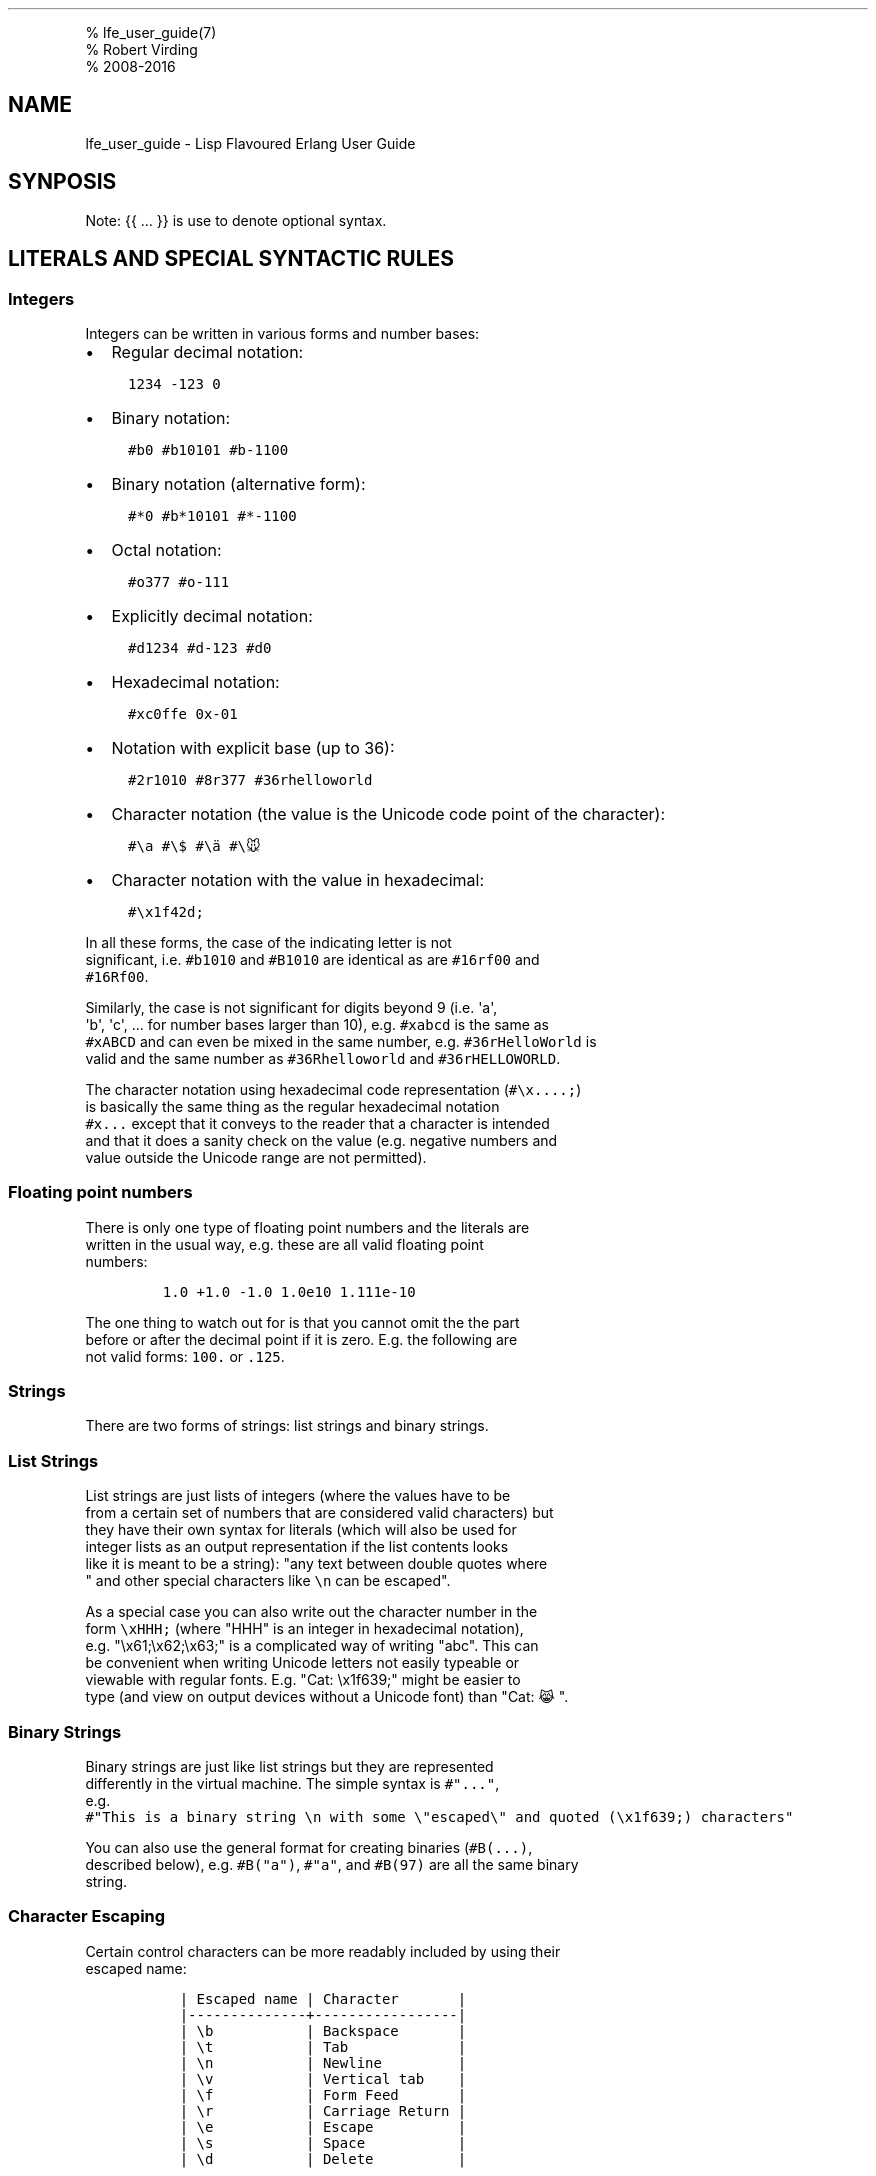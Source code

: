 .TH "" "" "" "" ""
.PP
% lfe_user_guide(7)
.PD 0
.P
.PD
% Robert Virding
.PD 0
.P
.PD
% 2008\-2016
.SH NAME
.PP
lfe_user_guide \- Lisp Flavoured Erlang User Guide
.SH SYNPOSIS
.PP
Note: {{ ...
}} is use to denote optional syntax.
.SH LITERALS AND SPECIAL SYNTACTIC RULES
.SS Integers
.PP
Integers can be written in various forms and number bases:
.IP \[bu] 2
Regular decimal notation:
.IP
.nf
\f[C]
\ \ 1234\ \-123\ 0
\f[]
.fi
.IP \[bu] 2
Binary notation:
.IP
.nf
\f[C]
\ \ #b0\ #b10101\ #b\-1100
\f[]
.fi
.IP \[bu] 2
Binary notation (alternative form):
.IP
.nf
\f[C]
\ \ #*0\ #b*10101\ #*\-1100
\f[]
.fi
.IP \[bu] 2
Octal notation:
.IP
.nf
\f[C]
\ \ #o377\ #o\-111
\f[]
.fi
.IP \[bu] 2
Explicitly decimal notation:
.IP
.nf
\f[C]
\ \ #d1234\ #d\-123\ #d0
\f[]
.fi
.IP \[bu] 2
Hexadecimal notation:
.IP
.nf
\f[C]
\ \ #xc0ffe\ 0x\-01
\f[]
.fi
.IP \[bu] 2
Notation with explicit base (up to 36):
.IP
.nf
\f[C]
\ \ #2r1010\ #8r377\ #36rhelloworld
\f[]
.fi
.IP \[bu] 2
Character notation (the value is the Unicode code point of the
character):
.IP
.nf
\f[C]
\ \ #\\a\ #\\$\ #\\ä\ #\\🐭
\f[]
.fi
.IP \[bu] 2
Character notation with the value in hexadecimal:
.IP
.nf
\f[C]
\ \ #\\x1f42d;
\f[]
.fi
.PP
In all these forms, the case of the indicating letter is not
.PD 0
.P
.PD
significant, i.e.
\f[C]#b1010\f[] and \f[C]#B1010\f[] are identical as are
\f[C]#16rf00\f[] and
.PD 0
.P
.PD
\f[C]#16Rf00\f[].
.PP
Similarly, the case is not significant for digits beyond 9 (i.e.
\[aq]a\[aq],
.PD 0
.P
.PD
\[aq]b\[aq], \[aq]c\[aq], \&... for number bases larger than 10), e.g.
\f[C]#xabcd\f[] is the same as
.PD 0
.P
.PD
\f[C]#xABCD\f[] and can even be mixed in the same number, e.g.
\f[C]#36rHelloWorld\f[] is
.PD 0
.P
.PD
valid and the same number as \f[C]#36Rhelloworld\f[] and
\f[C]#36rHELLOWORLD\f[].
.PP
The character notation using hexadecimal code representation
(\f[C]#\\x....;\f[])
.PD 0
.P
.PD
is basically the same thing as the regular hexadecimal notation
.PD 0
.P
.PD
\f[C]#x...\f[] except that it conveys to the reader that a character is
intended
.PD 0
.P
.PD
and that it does a sanity check on the value (e.g.
negative numbers and
.PD 0
.P
.PD
value outside the Unicode range are not permitted).
.SS Floating point numbers
.PP
There is only one type of floating point numbers and the literals are
.PD 0
.P
.PD
written in the usual way, e.g.
these are all valid floating point
.PD 0
.P
.PD
numbers:
.IP
.nf
\f[C]
1.0\ +1.0\ \-1.0\ 1.0e10\ 1.111e\-10
\f[]
.fi
.PP
The one thing to watch out for is that you cannot omit the the part
.PD 0
.P
.PD
before or after the decimal point if it is zero.
E.g.
the following are
.PD 0
.P
.PD
not valid forms: \f[C]100.\f[] or \f[C]\&.125\f[].
.SS Strings
.PP
There are two forms of strings: list strings and binary strings.
.SS List Strings
.PP
List strings are just lists of integers (where the values have to be
.PD 0
.P
.PD
from a certain set of numbers that are considered valid characters) but
.PD 0
.P
.PD
they have their own syntax for literals (which will also be used for
.PD 0
.P
.PD
integer lists as an output representation if the list contents looks
.PD 0
.P
.PD
like it is meant to be a string): "any text between double quotes where
.PD 0
.P
.PD
" and other special characters like \f[C]\\n\f[] can be escaped".
.PP
As a special case you can also write out the character number in the
.PD 0
.P
.PD
form \f[C]\\xHHH;\f[] (where "HHH" is an integer in hexadecimal
notation),
.PD 0
.P
.PD
e.g.
"\\x61;\\x62;\\x63;" is a complicated way of writing "abc".
This can
.PD 0
.P
.PD
be convenient when writing Unicode letters not easily typeable or
.PD 0
.P
.PD
viewable with regular fonts.
E.g.
"Cat: \\x1f639;" might be easier to
.PD 0
.P
.PD
type (and view on output devices without a Unicode font) than "Cat: 😹".
.SS Binary Strings
.PP
Binary strings are just like list strings but they are represented
.PD 0
.P
.PD
differently in the virtual machine.
The simple syntax is \f[C]#"..."\f[],
.PD 0
.P
.PD
e.g.
.PD 0
.P
.PD
\f[C]#"This\ is\ a\ binary\ string\ \\n\ with\ some\ \\"escaped\\"\ and\ quoted\ (\\x1f639;)\ characters"\f[]
.PP
You can also use the general format for creating binaries
(\f[C]#B(...)\f[],
.PD 0
.P
.PD
described below), e.g.
\f[C]#B("a")\f[], \f[C]#"a"\f[], and \f[C]#B(97)\f[] are all the same
binary
.PD 0
.P
.PD
string.
.SS Character Escaping
.PP
Certain control characters can be more readably included by using their
.PD 0
.P
.PD
escaped name:
.IP
.nf
\f[C]
\ \ |\ Escaped\ name\ |\ Character\ \ \ \ \ \ \ |
\ \ |\-\-\-\-\-\-\-\-\-\-\-\-\-\-+\-\-\-\-\-\-\-\-\-\-\-\-\-\-\-\-\-|
\ \ |\ \\b\ \ \ \ \ \ \ \ \ \ \ |\ Backspace\ \ \ \ \ \ \ |
\ \ |\ \\t\ \ \ \ \ \ \ \ \ \ \ |\ Tab\ \ \ \ \ \ \ \ \ \ \ \ \ |
\ \ |\ \\n\ \ \ \ \ \ \ \ \ \ \ |\ Newline\ \ \ \ \ \ \ \ \ |
\ \ |\ \\v\ \ \ \ \ \ \ \ \ \ \ |\ Vertical\ tab\ \ \ \ |
\ \ |\ \\f\ \ \ \ \ \ \ \ \ \ \ |\ Form\ Feed\ \ \ \ \ \ \ |
\ \ |\ \\r\ \ \ \ \ \ \ \ \ \ \ |\ Carriage\ Return\ |
\ \ |\ \\e\ \ \ \ \ \ \ \ \ \ \ |\ Escape\ \ \ \ \ \ \ \ \ \ |
\ \ |\ \\s\ \ \ \ \ \ \ \ \ \ \ |\ Space\ \ \ \ \ \ \ \ \ \ \ |
\ \ |\ \\d\ \ \ \ \ \ \ \ \ \ \ |\ Delete\ \ \ \ \ \ \ \ \ \ |
\f[]
.fi
.PP
Alternatively you can also use the hexadecimal character encoding,
.PD 0
.P
.PD
e.g.
"a\\nb" and "a\\x0a;b" are the same string.
.SS Binaries
.PP
We have already seen binary strings, but the \f[C]#B(...)\f[] syntax can
be used
.PD 0
.P
.PD
to create binaries with any contents.
Unless the contents is a simple
.PD 0
.P
.PD
integer you need to annotate it with a type and/or size.
.PP
Example invocations are that show the various annotations:
.IP
.nf
\f[C]
>\ #B(42\ (42\ (size\ 16))\ (42\ (size\ 32)))
#B(42\ 0\ 42\ 0\ 0\ 0\ 42)
>\ #B(\-42\ 111\ (\-42\ (size\ 16))\ 111\ (\-42\ (size\ 32)))
#B(\-42\ 111\ (\-42\ (size\ 16))\ 111\ (\-42\ (size\ 32)))
>\ #B((42\ (size\ 32)\ big\-endian)\ (42\ (size\ 32)\ little\-endian))
#B(0\ 0\ 0\ 42\ 42\ 0\ 0\ 0)
>\ #B((1.23\ float)\ (1.23\ (size\ 32)\ float)\ (1.23\ (size\ 64)\ float))
#B(63\ 243\ 174\ 20\ 122\ 225\ 71\ 174\ 63\ 157\ 112\ 164\ 63\ 243\ 174\ 20\ 122\ 225\ 71\ 174)
>\ #B((#"a"\ binary)\ (#"b"\ binary))\ ⇨\ #"ab"
#B("Cat:"\ #\\\ (128569\ utf\-8))\ ⇨\ #"Cat:\ 😹"
\f[]
.fi
.PP
Learn more about "segments" of binary data e.g.
in
.PD 0
.P
.PD
"Learn You Some
Erlang (http://learnyousomeerlang.com/starting-out-for-real#bit-syntax)"
.PD 0
.P
.PD
<http://learnyousomeerlang.com/starting-out-for-real#bit-syntax> (http://learnyousomeerlang.com/starting-out-for-real#bit-syntax).
.SS Lists
.PP
Lists are formed either as \f[C](\ ...\ )\f[] or \f[C][\ ...\ ]\f[]
where the optional
.PD 0
.P
.PD
elements of the list are separated by some form or whitespace.
For example:
.IP
.nf
\f[C]
()
(the\ empty\ list)
(foo\ bar\ baz)
(foo
\ bar
\ baz)
\f[]
.fi
.SS Tuples
.PP
Tuples are written as \f[C]#(value1\ value2\ ...)\f[].
The empty tuple \f[C]#()\f[] is also
.PD 0
.P
.PD
valid.
.SS Maps
.PP
Maps are written as \f[C]#M(key1\ value1\ key2\ value2\ ...)\f[] The
empty
.PD 0
.P
.PD
map is also valid and written as \f[C]#M()\f[].
.SS Symbols
.PP
Things that cannot be parsed as any of the above are usually considered
.PD 0
.P
.PD
as a symbol.
.PP
Simple examples are \f[C]foo\f[], \f[C]Foo\f[], \f[C]foo\-bar\f[],
\f[C]:foo\f[].
But also
.PD 0
.P
.PD
somewhat surprisingly \f[C]123foo\f[] and \f[C]1.23e4extra\f[] (but note
that illegal
.PD 0
.P
.PD
digits don\[aq]t make a number a symbol when using the explicit number
base
.PD 0
.P
.PD
notation, e.g.
\f[C]#b10foo\f[] gives an error).
.PP
Symbol names can contain a surprising breadth or characters:
.IP
.nf
\f[C]
!,\ #,\ $,\ %,\ &,\ \[aq],\ *,\ +,\ ,,\ \-,\ .,\ /,\ 0,\ 1,\ 2,\ 3,\ 4,\ 5,\ 6,\ 7,\ 8,\ 9,\ :,\ <,
=,\ >,\ ?,\ \@,\ A,\ B,\ C,\ D,\ E,\ F,\ G,\ H,\ I,\ J,\ K,\ L,\ M,\ N,\ O,\ P,\ Q,\ R,\ S,\ T,
U,\ V,\ W,\ X,\ Y,\ Z,\ \\,\ ^,\ _,\ ,\ a,\ b,\ c,\ d,\ e,\ f,\ g,\ h,\ i,\ j,\ k,\ l,\ m,\ n,
o,\ p,\ q,\ r,\ s,\ t,\ u,\ v,\ w,\ x,\ y,\ z,\ |,\ ~,\ \\\ \ ,\ ¡,\ ¢,\ £,\ ¤,\ ¥,\ ¦,\ §,\ ¨,
©,\ ª,\ «,\ ¬,\ \\­,\ ®,\ ¯,\ °,\ ±,\ ²,\ ³,\ ´,\ µ,\ ¶,\ ·,\ ¸,\ ¹,\ º,\ »,\ ¼,\ ½,\ ¾,\ ¿,\ À,
Á,\ Â,\ Ã,\ Ä,\ Å,\ Æ,\ Ç,\ È,\ É,\ Ê,\ Ë,\ Ì,\ Í,\ Î,\ Ï,\ Ð,\ Ñ,\ Ò,\ Ó,\ Ô,\ Õ,\ Ö,\ ×,\ Ø,
Ù,\ Ú,\ Û,\ Ü,\ Ý,\ Þ,\ ß,\ à,\ á,\ â,\ ã,\ ä,\ å,\ æ,\ ç,\ è,\ é,\ ê,\ ë,\ ì,\ í,\ î,\ ï,\ ð,
ñ,\ ò,\ ó,\ ô,\ õ,\ ö,\ ÷,\ ø,\ ù,\ ú,\ û,\ ü,\ ý,\ þ,\ ÿ
\f[]
.fi
.PP
(This is basically all of the latin\-1 character set without control
.PD 0
.P
.PD
character, whitespace, the various brackets, double quotes and
.PD 0
.P
.PD
semicolon).
.PP
Of these, only \f[C]|\f[], \f[C]\\\[aq]\f[], \f[C]\[aq]\f[], \f[C],\f[],
and \f[C]#\f[] may not be the
.PD 0
.P
.PD
first character of the symbol\[aq]s name (but they \f[I]are\f[] allowed
as
.PD 0
.P
.PD
subsequent letters).
.PP
I.e.
these are all legal symbols: \f[C]foo\f[], \f[C]foo\f[], \f[C]µ#\f[],
\f[C]±1\f[],
.PD 0
.P
.PD
\f[C]451°F\f[].
.PP
Symbols can be explicitly constructed by wrapping their name in vertical
.PD 0
.P
.PD
bars, e.g.
\f[C]|foo|\f[], \f[C]|symbol\ name\ with\ spaces|\f[].
In this case the name can
.PD 0
.P
.PD
contain any character of in the range from 0 to 255 (or even none,
.PD 0
.P
.PD
i.e.
\f[C]||\f[] is a valid symbol).
The vertical bar in the symbol name needs
.PD 0
.P
.PD
to be escaped:
\f[C]|symbol\ with\ a\ vertical\ bar\ \\|\ in\ its\ name|\f[] (similarly
.PD 0
.P
.PD
you will obviously have to escape the escape character as well).
.SS Comments
.PP
Comments come in two forms: line comments and block comments.
.PP
Line comments start with a semicolon (\f[C];\f[]) and finish with the
end of the
.PD 0
.P
.PD
line.
.PP
Block comments are written as \f[C]#|\ comment\ text\ |#\f[] where the
comment text
.PD 0
.P
.PD
may span multiple lines but my not contain another block comment,
.PD 0
.P
.PD
i.e.
it may not contain the character sequence \f[C]#|\f[].
.SS Evaluation While Reading
.PP
\f[C]#.(...\ some\ expression\ ...)\f[].
E.g.
\f[C]#.(+\ 1\ 1)\f[] will evaluate the \f[C](+\ 1\ 1)\f[]
.PD 0
.P
.PD
while it reads the expression and then be effectively \f[C]2\f[].
.SH Supported Core forms
.IP
.nf
\f[C]
(quote\ e)
(cons\ head\ tail)
(car\ e)
(cdr\ e)
(list\ e\ ...\ )
(tuple\ e\ ...\ )
(binary\ seg\ ...\ )
(map\ key\ val\ ...)\ (map\-get\ m\ k)\ (map\-set\ m\ k\ v\ ...)\ (map\-update\ m\ k\ v\ ...)
(lambda\ (arg\ ...)\ ...)
(match\-lambda
\ \ ((arg\ ...\ )\ {{(when\ e\ ...)}}\ ...)\ \ \ \ \ \ \ \ \ \ \ \ \ \-\ Matches\ clauses
\ \ ...\ )
(let\ ((pat\ {{(when\ e\ ...)}}\ e)
\ \ \ \ \ \ ...)
\ \ ...\ )
(let\-function\ ((name\ lambda|match\-lambda)\ \ \ \ \ \ \ \-\ Only\ define\ local\ functions
\ \ \ \ \ \ \ \ \ \ \ \ \ \ \ ...\ )
\ \ ...\ )
(letrec\-function\ ((name\ lambda|match\-lambda)\ \ \ \ \-\ Only\ define\ local\ functions
\ \ \ \ \ \ \ \ \ \ \ \ \ \ \ \ \ \ ...\ )
\ \ ...\ )
(let\-macro\ ((name\ lambda\-match\-lambda)\ \ \ \ \ \ \ \ \ \ \-\ Only\ define\ local\ macros
\ \ \ \ \ \ \ \ \ \ \ \ ...)
\ \ ...)
(progn\ ...\ )
(if\ test\ true\-expr\ {{false\-expr}})
(case\ e
\ \ (pat\ {{(when\ e\ ...)}}\ ...)
\ \ \ ...\ ))
(receive
\ \ (pat\ {{(when\ e\ ...)}}\ ...\ )
\ \ ...
\ \ (after\ timeout\ ...\ ))
(catch\ ...\ )
(try
\ \ e
\ \ {{(case\ ((pat\ {{(when\ e\ ...)}}\ ...\ )
\ \ \ \ \ \ \ \ \ \ ...\ ))}}
\ \ {{(catch
\ \ \ \ \ (((tuple\ type\ value\ ignore)\ {{(when\ e\ ...)}}
\ \ \ \ \ \ \ \ \ \ \ \ \ \ \ \ \ \ \ \ \ \ \ \ \ \ \ \ \ \ \ \ \ \ \ \ \ \ \ \ \-\ Must\ be\ tuple\ of\ length\ 3\ here!
\ \ \ \ \ \ ...\ )
\ \ \ \ \ ...\ )}}
\ \ {{(after\ ...\ )}})
(funcall\ func\ arg\ ...\ )
(call\ mod\ func\ arg\ ...\ )\ \ \ \ \ \ \ \ \ \ \ \ \ \ \ \ \-\ Call\ to\ Mod:Func(Arg,\ ...\ )

(define\-module\ name\ declaration\ ...\ )
(extend\-module\ declaration\ ...\ )
\ \ \ \ \ \ \ \ Define/extend\ module\ and\ declarations.

(define\-function\ name\ lambda|match\-lambda)
(define\-macro\ name\ lambda|match\-lambda)
\ \ \ \ \ \ \ \ Define\ functions/macros\ at\ top\-level.
\f[]
.fi
.SH Supported macro forms
.IP
.nf
\f[C]
(:\ mod\ func\ arg\ ...\ )\ =>
\ \ \ \ \ \ \ \ (call\ \[aq]mod\ \[aq]func\ arg\ ...\ )
(mod:func\ arg\ ...\ )\ =>
\ \ \ \ \ \ \ \ (call\ \[aq]mod\ \[aq]func\ arg\ ...\ )
(?\ {{timeout\ {{default}}\ }})\ \ \ \ \ \ \ \ \ \ \ \ \-\ Receive\ next\ message,
\ \ \ \ \ \ \ \ \ \ \ \ \ \ \ \ \ \ \ \ \ \ \ \ \ \ \ \ \ \ \ \ \ \ \ \ \ \ \ \ \ \ optional\ timeout\ and\ default\ value
(++\ ...\ )
(list*\ ...)
(let*\ (...)\ ...\ )\ \ \ \ \ \ \ \ \ \ \ \ \ \ \ \ \ \ \ \ \ \ \ \-\ Sequential\ let\[aq]s
(flet\ ((name\ (arg\ ...)\ ...)
\ \ \ \ \ \ \ ...)
\ \ ...)
(flet*\ (...)\ ...\ )\ \ \ \ \ \ \ \ \ \ \ \ \ \ \ \ \ \ \ \ \ \ \-\ Sequential\ flet\[aq]s
(fletrec\ ((name\ (arg\ ...)\ ...)
\ \ \ \ \ \ \ \ \ \ ...)
\ \ ...)
\ \ \ \ \ \ \ \ Define\ local\ functions,\ this\ will\ expand\ to\ lambda\ or
\ \ \ \ \ \ \ \ match\-lambda\ depending\ on\ structure\ as\ with\ defun.
(cond\ ...\ )\ \ \ \ \ \ \ \ \ \ \ \ \ \ \ \ \ \ \ \ \ \ \ \ \ \ \ \ \ \-\ The\ normal\ cond,\ with\ (?=\ pat\ expr)
(andalso\ ...\ )
(orelse\ ...\ )
(fun\ func\ arity)\ \ \ \ \ \ \ \ \ \ \ \ \ \ \ \ \ \ \ \ \ \ \ \ \-\ fun\ func/arity
(fun\ mod\ func\ arity)\ \ \ \ \ \ \ \ \ \ \ \ \ \ \ \ \ \ \ \ \-\ fun\ mod:func/arity
(lc\ (qual\ ...)\ ...)\ \ \ \ \ \ \ \ \ \ \ \ \ \ \ \ \ \ \ \ \ \-\ [\ expr\ ||\ qual\ ...\ ]
(list\-comp\ (qual\ ...)\ ...)
(bc\ (qual\ ...)\ ...)\ \ \ \ \ \ \ \ \ \ \ \ \ \ \ \ \ \ \ \ \ \-\ <<\ expr\ ||\ qual\ ...\ >>
(binary\-comp\ (qual\ ...)\ ...)
(match\-spec\ ...)\ \ \ \ \ \ \ \ \ \ \ \ \ \ \ \ \ \ \ \ \ \ \ \ \-\ ets:fun2ms(fun\ (\ )\ \->\ end)
\f[]
.fi
.SH Common Lisp inspired macros
.IP
.nf
\f[C]
(defun\ name\ (arg\ ...)\ ...)
(defun\ name
\ \ ((argpat\ ...)\ ...)
\ \ ...)
\ \ \ \ \ \ \ \ Define\ a\ toplevel\ function,\ this\ will\ expand\ to\ lambda\ or
\ \ \ \ \ \ \ \ match\-lambda\ depending\ on\ structure.
(defmacro\ name\ (arg\ ...)\ ...)
(defmacro\ name\ arg\ ...)
(defmacro\ name
\ \ ((argpat\ ...)\ ...)
\ \ ...)
\ \ \ \ \ \ \ \ Define\ a\ top\-level\ macro,\ this\ will\ expand\ to\ lambda\ or
\ \ \ \ \ \ \ \ match\-lambda\ depending\ on\ structure.
(defsyntax\ name
\ \ (pat\ exp)
\ \ ...)
\ \ \ \ \ \ \ \ Define\ a\ top\-level\ macro\ using\ Scheme\ inspired\ syntax\-rules
\ \ \ \ \ \ \ \ format.
(macrolet\ ((name\ (arg\ ...)\ ...)
\ \ \ \ \ \ \ \ \ \ \ ...)
\ \ ...)
(syntaxlet\ ((name\ (pat\ exp)\ ...)
\ \ \ \ \ \ \ \ \ \ \ \ ...)
\ \ ...)
\ \ \ \ \ \ \ \ Define\ local\ macros\ in\ macro\ or\ syntax\-rule\ format.
(prog1\ ...)
(prog2\ ...)
\ \ \ \ \ \ \ \ Like\ their\ CL\ counterparts.
(defmodule\ name\ ...)
(defrecord\ name\ ...)
\f[]
.fi
.SH Older Scheme inspired macros
.IP
.nf
\f[C]
(define\ (name\ arg\ ...)\ ...)
(define\ name\ lambda|match\-lambda)
(define\-syntax\ name
\ \ (syntax\-rules\ (pat\ exp)\ ...)|(macro\ (pat\ body)\ ...))
(let\-syntax\ ((name\ ...)
\ \ \ \ \ \ \ \ \ \ \ \ \ ...)
\ \ ...)
(begin\ ...)
(define\-record\ name\ ...)
\f[]
.fi
.SH Patterns
.PP
Written as normal data expressions where symbols are variables and use
.PD 0
.P
.PD
quote to match explicit values.
Binaries and tuples have special syntax.
.IP
.nf
\f[C]
{ok,X}\ \ \ \ \ \ \ \ \ \ \ \ \ \ \ \ \ \ \->\ (tuple\ \[aq]ok\ x)
error\ \ \ \ \ \ \ \ \ \ \ \ \ \ \ \ \ \ \ \->\ \[aq]error
{yes,[X|Xs]}\ \ \ \ \ \ \ \ \ \ \ \ \->\ (tuple\ \[aq]yes\ (cons\ x\ xs))
<<34,F/float>>\ \ \ \ \ \ \ \ \ \ \->\ (binary\ 34\ (f\ float))
[P|Ps]=All\ \ \ \ \ \ \ \ \ \ \ \ \ \ \->\ (=\ (cons\ p\ ps)\ all)
\f[]
.fi
.PP
Repeated variables are \f[I]NOT\f[] supported in patterns, there is no
.PD 0
.P
.PD
automatic comparison of values.
It must explicitly be done in a
.PD 0
.P
.PD
guard.
.PP
\f[C]_\f[] as the "don\[aq]t care" variable is supported.
This means that the
.PD 0
.P
.PD
symbol \f[C]_\f[], which is a perfectly valid symbol, can never be bound
.PD 0
.P
.PD
through pattern matching.
.PP
Aliases are defined with the \f[C](=\ pattern1\ pattern2)\f[] pattern.
As in
.PD 0
.P
.PD
Erlang patterns they can be used anywhere in a pattern.
.PP
\f[I]CAVEAT\f[] The lint pass of the compiler checks for aliases and if
they
.PD 0
.P
.PD
are possible to match.
If not an error is flagged.
This is not the
.PD 0
.P
.PD
best way.
Instead there should be a warning and the offending clause
.PD 0
.P
.PD
removed, but later passes of the compiler can\[aq]t handle this yet.
.SH Guards
.PP
Wherever a pattern occurs (in let, case, receive, lc, etc.) it can be
.PD 0
.P
.PD
followed by an optional guard which has the form (when test ...).
.PD 0
.P
.PD
Guard tests are the same as in vanilla Erlang and can contain the
.PD 0
.P
.PD
following guard expressions:
.IP
.nf
\f[C]
(quote\ e)
(cons\ gexpr\ gexpr)
(car\ gexpr)
(cdr\ gexpr)
(list\ gexpr\ ...)
(tuple\ gexpr\ ...)
(binary\ ...)
(progn\ gtest\ ...)\ \ \ \ \ \ \ \ \ \ \ \ \ \ \ \-\ Sequence\ of\ guard\ tests
(if\ gexpr\ gexpr\ gexpr)
(type\-test\ e)
(guard\-bif\ ...)\ \ \ \ \ \ \ \ \ \ \ \ \ \ \ \ \ \-\ Guard\ BIFs,\ arithmetic,
\ \ \ \ \ \ \ \ \ \ \ \ \ \ \ \ \ \ \ \ \ \ \ \ \ \ \ \ \ \ \ \ \ \ boolean\ and\ comparison\ operators
\f[]
.fi
.PP
An empty guard, \f[C](when)\f[], always succeeds as there is no test
which
.PD 0
.P
.PD
fails.
This simplifies writing macros which handle guards.
.SH Comments in Function Definitions
.PP
Inside functions defined with defun LFE permits optional comment
.PD 0
.P
.PD
strings in the Common Lisp style after the argument list.
So we can
.PD 0
.P
.PD
have:
.IP
.nf
\f[C]
(defun\ max\ (x\ y)
\ \ "The\ max\ function."
\ \ (if\ (>=\ x\ y)\ x\ y))
\f[]
.fi
.PP
Optional comments are also allowed in match style functions after the
.PD 0
.P
.PD
function name and before the clauses:
.IP
.nf
\f[C]
(defun\ max
\ \ "The\ max\ function."
\ \ ((x\ y)\ (when\ (>=\ x\ y))\ x)
\ \ ((x\ y)\ y))
\f[]
.fi
.PP
This is also possible in a similar style in local functions defined by
.PD 0
.P
.PD
flet and fletrec:
.IP
.nf
\f[C]
(defun\ foo\ (x\ y)
\ \ "The\ max\ function."
\ \ (flet\ ((m\ (a\ b)
\ \ \ \ \ \ \ \ \ \ \ "Local\ comment."
\ \ \ \ \ \ \ \ \ \ \ (if\ (>=\ a\ b)\ a\ b)))
\ \ \ \ (m\ x\ y)))
\f[]
.fi
.SH Bindings and Scoping
.PP
LFE is a Lisp\-2 and has separate namespaces for variables and
.PD 0
.P
.PD
functions/macros.
Both variables and functions/macros are lexically
.PD 0
.P
.PD
scoped.
Variables are bound by lambda, match\-lambda and let, functions
.PD 0
.P
.PD
are bound by top\-level defun, flet and fletrec, macros are bound by
.PD 0
.P
.PD
top\-level defmacro/defsyntax and by macrolet/syntaxlet.
.PP
When searching for function both name and arity are used, a macro is
.PD 0
.P
.PD
considered to have any arity and will match all functions with that
.PD 0
.P
.PD
name.
While this is not consistent with either Scheme (or CL) it is
.PD 0
.P
.PD
simple, usually easy to understand, and fits Erlang quite well.
It
.PD 0
.P
.PD
does, however, require using \f[C](funcall\ func\ arg\ ...\ )\f[] like
CL to call
.PD 0
.P
.PD
\f[C]lambdas\f[]/\f[C]match\-lambdas\f[] (funs) bound to variables.
.PP
Core solves this by having separate bindings and special to
.PD 0
.P
.PD
have only one apply:
.IP
.nf
\f[C]
\ \ \ \ apply\ _F\ (...)\ and\ apply\ _F/3\ (\ a1,\ a2,\ a3\ ).
\f[]
.fi
.SH Function shadowing
.PP
Unqualified functions shadow as stated above which results in the
.PD 0
.P
.PD
following order within a module, outermost to innermost:
.IP \[bu] 2
Predefined BIFs (same as in vanilla Erlang)
.PD 0
.P
.PD
.IP \[bu] 2
Predefined LFE BIFs
.PD 0
.P
.PD
.IP \[bu] 2
Imports
.PD 0
.P
.PD
.IP \[bu] 2
Top\-level defines
.PD 0
.P
.PD
.IP \[bu] 2
Flet/fletrec
.PP
This means that it is perfectly legal to shadow BIFs by imports,
.PD 0
.P
.PD
BIFs/imports by top\-level functions and BIFs/imports/top\-level by
.PD 0
.P
.PD
\f[C]fletrec\f[]s.
In this respect there is nothing special about BIfs, they
.PD 0
.P
.PD
just behave as prefined imported functions, a whopping big
\f[C](import\ (from\ erlang\ ...))\f[].
EXCEPT that we know about guard BIFs and
.PD 0
.P
.PD
expression BIFs.
If you want a private version of \f[C]spawn\f[] then define
.PD 0
.P
.PD
it, there will be no warnings.
.PP
\f[I]CAVEAT\f[] This does not hold for the supported core forms.
These can be
.PD 0
.P
.PD
shadowed by imports or redefined but the compiler will \f[I]always\f[]
use
.PD 0
.P
.PD
the core meaning and never an alternative.
Silently!
.SH Module definition
.IP
.nf
\f[C]
(defmodule\ name
\ \ (export\ (f\ 2)\ (g\ 1)\ ...\ )
\ \ (export\ all)\ \ \ \ \ \ \ \ \ \ \ \ \ \ \ \ \ \ \ \ \ \ \ \ \ \ \ \ \ \ \ \ \ \ ;Export\ all\ functions
\ \ (import\ (from\ mod\ (f1\ 2)\ (f2\ 1)\ ...\ )
\ \ \ \ \ \ \ \ \ \ (rename\ mod\ ((f1\ 2)\ sune)\ ((f2\ 1)\ kurt)\ ...\ ))
\ \ (import\ (prefix\ mod\ mod\-prefix))\ \ \ \ \ \ \ \ \ \ \ \ \ \ \-\ NYI
\ \ (attr\-1\ value\-1\ value\-2)
\ \ ...\ )
\f[]
.fi
.PP
Can have multiple export and import declarations within module
.PD 0
.P
.PD
declaration.
The \f[C](export\ all)\f[] declaration is allowed together with
.PD 0
.P
.PD
other export declarations and overrides them.
Other attributes which
.PD 0
.P
.PD
are not recognised by the compiler are allowed and are simply passed
.PD 0
.P
.PD
on to the module and can be accessed through \f[C]module_info/0\-1\f[].
.SH Parameterized modules
.IP
.nf
\f[C]
(defmodule\ (name\ par1\ par2\ ...\ )
\ \ ...\ )
\f[]
.fi
.PP
Define a parameterized module which behaves the same way as in vanilla
.PD 0
.P
.PD
Erlang.
For now avoid defining functions \[aq]new\[aq] and \[aq]instance\[aq].
.SH Macros
.PP
Macro calls are expanded in both body and patterns.
This can be very
.PD 0
.P
.PD
useful to have both make and match macros, but be careful with names.
.PP
A macro is function of two argument which is a called with a list of
.PD 0
.P
.PD
the arguments to the macro call and the current macro environment.
It
.PD 0
.P
.PD
can be either a lambda or a match\-lambda.
The basic forms for defining
.PD 0
.P
.PD
macros are:
.IP
.nf
\f[C]
(define\-macro\ name\ lambda|match\-lambda)
(let\-macro\ ((name\ lambda|match\-lambda)
\ \ ...)
\f[]
.fi
.PP
Macros are definitely NOT hygienic in any form.
.PP
To simplify writing macros there are a number of predefined macros:
.IP
.nf
\f[C]
(defmacro\ name\ (arg\ ...)\ ...)
(defmacro\ name\ arg\ ...)
(defmacro\ name\ ((argpat\ ...)\ body)\ ...)
\f[]
.fi
.PP
Defmacro can be used for defining simple macros or sequences of
.PD 0
.P
.PD
matches depending on whether the arguments are a simple list of
.PD 0
.P
.PD
symbols or can be interpreted as a list of pattern/body pairs.
In the
.PD 0
.P
.PD
second case when the argument is just a symbol it will be bound to the
.PD 0
.P
.PD
whole argument list.
For example:
.IP
.nf
\f[C]
(defmacro\ double\ (a)\ `(+\ ,a\ ,a))
(defmacro\ my\-list\ args\ `(list\ ,\@args))
(defmacro\ andalso
\ \ ((list\ e)\ `,e)
\ \ ((cons\ e\ es)\ `(if\ ,e\ (andalso\ ,\@es)\ \[aq]false))
\ \ (()\ `\[aq]true))
\f[]
.fi
.PP
The macro definitions in a macrolet obey the same rules as defmacro.
.PP
The macro functions created by defmacro and macrolet automatically add
.PD 0
.P
.PD
the second argument with the current macro environment with the name
.PD 0
.P
.PD
$ENV.
This allows explicit expansion of macros inside the macro and
.PD 0
.P
.PD
also manipulation of the macro environment.
No changes to the
.PD 0
.P
.PD
environment are exported outside the macro.
.PP
User defined macros shadow the predefined macros so it is possible to
.PD 0
.P
.PD
redefine the built\-in macro definitions.
However, see the caveat
.PD 0
.P
.PD
below!
.PP
Yes, we have the backquote.
It is implemented as a macro so it is
.PD 0
.P
.PD
expanded at macro expansion time.
.PP
Local functions that are only available at compile time and can be
.PD 0
.P
.PD
called by macros are defined using eval\-when\-compile:
.IP
.nf
\f[C]
(defmacro\ foo\ (x)
\ \ ...
\ \ (foo\-helper\ m\ n)
\ \ ...)

(eval\-when\-compile
\ \ (defun\ foo\-helper\ (a\ b)
\ \ \ \ ...)

\ \ )
\f[]
.fi
.PP
There can be many eval\-when\-compile forms.
Functions defined within an
.PD 0
.P
.PD
\f[C]eval\-when\-compile\f[] are mutually recursive but they can only
call other
.PD 0
.P
.PD
local functions defined in an earlier \f[C]eval\-when\-compile\f[] and
macros
.PD 0
.P
.PD
defined earlier in the file.
Functions defined in \f[C]eval\-when\-compile\f[]
.PD 0
.P
.PD
which are called by macros can defined after the macro but must be
.PD 0
.P
.PD
defined before the macro is used.
.PP
Scheme\[aq]s syntax rules are an easy way to define macros where the
body
.PD 0
.P
.PD
is just a simple expansion.
These are supported with \f[C]defsyntax\f[] and
.PD 0
.P
.PD
\f[C]syntaxlet\f[].
Note that the patterns are only the arguments to the macro
.PD 0
.P
.PD
call and do not contain the macro name.
So using them we would get:
.IP
.nf
\f[C]
(defsyntax\ andalso
\ \ (()\ \[aq]true)
\ \ ((e)\ e)
\ \ ((e\ .\ es)\ (case\ e\ (\[aq]true\ (andalso\ .\ es))\ (\[aq]false\ \[aq]false))))
\f[]
.fi
.PP
N.B.
These are definitely NOT hygienic.
.PP
\f[I]CAVEAT\f[] While it is perfectly legal to define a Core form as a
macro
.PD 0
.P
.PD
these will silently be ignored by the compiler.
.SH Comments in Macro Definitions
.PP
Inside macros defined with defmacro LFE permits optional comment
.PD 0
.P
.PD
strings in the Common Lisp style after the argument list.
So we can
.PD 0
.P
.PD
have:
.IP
.nf
\f[C]
(defmacro\ double\ (a)
\ \ "Double\ macro."
\ \ `(+\ ,a\ ,a))
\f[]
.fi
.PP
Optional comments are also allowed in match style macros after the
.PD 0
.P
.PD
macro name and before the clauses:
.IP
.nf
\f[C]
(defmacro\ my\-list\ args
\ \ "List\ of\ arguments."
\ \ `(list\ ,\@args))

(defmacro\ andalso
\ \ "The\ andalso\ form."
\ \ ((list\ e)\ `,e)
\ \ ((cons\ e\ es)\ `(if\ ,e\ (andalso\ ,\@es)\ \[aq]false))
\ \ (()\ `\[aq]true))
\f[]
.fi
.PP
This is also possible in a similar style in local functions defined by
.PD 0
.P
.PD
macrolet:
.IP
.nf
\f[C]
(defun\ foo\ (x\ y)
\ \ "The\ max\ function."
\ \ (macrolet\ ((m\ (a\ b)
\ \ \ \ \ \ \ \ \ \ \ \ \ \ \ "Poor\ macro\ definition."
\ \ \ \ \ \ \ \ \ \ \ \ \ \ \ `(if\ (>=\ ,a\ ,b)\ ,a\ ,b)))
\ \ \ \ (m\ x\ y)))
\f[]
.fi
.SH Extended cond
.PP
Cond has been extended with the extra test (?= pat expr) which tests
.PD 0
.P
.PD
if the result of expr matches pat.
If so it binds the variables in pat
.PD 0
.P
.PD
which can be used in the cond.
A optional guard is allowed here.
An
.PD 0
.P
.PD
example:
.IP
.nf
\f[C]
(cond\ ((foo\ x)\ ...)
\ \ \ \ \ \ ((?=\ (cons\ x\ xs)\ (when\ (is_atom\ x))\ (bar\ y))
\ \ \ \ \ \ \ (fubar\ xs\ (baz\ x)))
\ \ \ \ \ \ ((?=\ (tuple\ \[aq]ok\ x)\ (baz\ y))
\ \ \ \ \ \ \ (zipit\ x))
\ \ \ \ \ \ ...\ )
\f[]
.fi
.SH Records
.PP
Records are tuples with the record name as first element and the rest
.PD 0
.P
.PD
of the fields in order exactly like "normal" Erlang records.
As with
.PD 0
.P
.PD
Erlang records the default default value is \[aq]undefined\[aq].
.IP
.nf
\f[C]
(defrecord\ name
\ \ field
\ \ (field\ default\-value)
\ \ ...\ )
\f[]
.fi
.PP
Will create access functions/macros for creation and accessing
.PD 0
.P
.PD
fields.
The \f[C]make\-\f[], \f[C]match\-\f[] and \f[C]set\-\f[] forms takes
optional
.PD 0
.P
.PD
argument pairs field\-name value to get non\-default values.
E.g.
for
.IP
.nf
\f[C]
(defrecord\ person
\ \ (name\ \[aq]"")
\ \ (address\ \[aq]"")
\ \ age)
\f[]
.fi
.PP
the following will be generated:
.IP
.nf
\f[C]
(make\-person\ {{field\ value}}\ ...\ )
\ (match\-person\ {{field\ value}}\ ...\ )
\ (is\-person\ r)
\ (fields\-person)
\ (emp\-person\ {{field\ value}}\ ...\ )
\ (set\-person\ r\ {{field\ value}}\ ...\ )
\ (person\-name\ r)
\ (person\-name)
\ (set\-person\-name\ r\ name)
\ (person\-age\ r)
\ (person\-age)
\ (set\-person\-age\ r\ age)
\ (person\-address\ r)
\ (set\-person\-address\ r\ address)
\f[]
.fi
.IP \[bu] 2
\f[C](make\-person\ name\ \[aq]"Robert"\ age\ 54)\f[] \-
.PD 0
.P
.PD
Will create a new person record with the name field set to
.PD 0
.P
.PD
"Robert", the age field set to 54 and the address field set to
.PD 0
.P
.PD
the default "".
.IP \[bu] 2
\f[C](match\-person\ name\ name\ age\ 55)\f[] \-
.PD 0
.P
.PD
Will match a person with age 55 and bind the variable name to
.PD 0
.P
.PD
the name field of the record.
Can use any variable name here.
.IP \[bu] 2
\f[C](is\-person\ john)\f[] \-
.PD 0
.P
.PD
Test if john is a person record.
.IP \[bu] 2
\f[C](emp\-person\ age\ \[aq]$1)\f[] \-
.PD 0
.P
.PD
Create an Ets Match Pattern for record person where the age
.PD 0
.P
.PD
field is set to $1 and all other fields are set to \[aq]_.
.IP \[bu] 2
\f[C](person\-address\ john)\f[] \-
.PD 0
.P
.PD
Return the address field of the person record john.
.IP \[bu] 2
\f[C](person\-address)\f[] \-
.PD 0
.P
.PD
Return the index of the address field of a person record.
.IP \[bu] 2
\f[C](set\-person\-address\ john\ \[aq]"back\ street")\f[] \-
.PD 0
.P
.PD
Sets the address field of the person record john to
.PD 0
.P
.PD
"back street".
.IP \[bu] 2
\f[C](set\-person\ john\ age\ 35\ address\ \[aq]"front\ street")\f[] \-
.PD 0
.P
.PD
In the person record john set the age field to 35 and the
.PD 0
.P
.PD
address field to "front street".
.IP \[bu] 2
\f[C](fields\-person)\f[] \-
.PD 0
.P
.PD
Returns a list of fields for the record.
This is useful for when
.PD 0
.P
.PD
using LFE with Mnesia, as the record field names don\[aq]t have to be
.PD 0
.P
.PD
provided manually in the create_table call.
.SH Binaries/bitstrings
.PP
A binary is
.IP
.nf
\f[C]
(binary\ seg\ ...\ )
\f[]
.fi
.PP
where \f[C]seg\f[] is
.IP
.nf
\f[C]
\ \ \ \ \ \ \ \ byte
\ \ \ \ \ \ \ \ string
\ \ \ \ \ \ \ \ (val\ integer|float|binary|bitstring|bytes|bits
\ \ \ \ \ \ \ \ \ \ \ \ \ (size\ n)\ (unit\ n)
\ \ \ \ \ \ \ \ \ \ \ \ \ big\-endian|little\-endian|native\-endian|little|native|big
\ \ \ \ \ \ \ \ \ \ \ \ \ signed|unsigned)
\f[]
.fi
.PP
\f[C]val\f[] can also be a string in which case the specifiers will be
applied
.PD 0
.P
.PD
to every character in the string.
As strings are just lists of
.PD 0
.P
.PD
integers these are also valid here.
In a binary constant all literal
.PD 0
.P
.PD
forms are allowed on input but they will always be written as bytes.
.SH Maps
.PP
A map is:
.IP
.nf
\f[C]
(map\ key\ value\ ...\ )
\f[]
.fi
.PP
To access maps there are the following forms:
.IP \[bu] 2
\f[C](map\-get\ map\ key)\f[] \-
.PD 0
.P
.PD
Return the value associated with key in map.
.IP \[bu] 2
\f[C](map\-set\ map\ key\ val\ ...\ )\f[] \-
.PD 0
.P
.PD
Set keys in map to values.
.IP \[bu] 2
\f[C](map\-update\ map\ key\ val\ ...\ )\f[] \-
.PD 0
.P
.PD
Update keys in map to values.
Note that this form requires all
.PD 0
.P
.PD
the keys to exist.
.PP
N.B.
This syntax for processing maps has stablized but may change in
.PD 0
.P
.PD
the future!
.PP
There is also an alternate short form \f[C]map\f[], \f[C]mref\f[],
\f[C]mset\f[],
.PD 0
.P
.PD
\f[C]mupd\f[] based on the Maclisp array reference forms.
They take the
.PD 0
.P
.PD
same arguments as their longer alternatives.
.SH List/binary comprehensions
.PP
List/binary comprehensions are supported as macros.
The syntax for
.PD 0
.P
.PD
list comprehensions is:
.IP
.nf
\f[C]
(lc\ (qual\ \ ...)\ expr\ ...\ )
(list\-comp\ (qual\ \ ...)\ expr\ ...\ )
\f[]
.fi
.PP
where the final expr is used to generate the elements of the list.
.PP
The syntax for binary comprehensions is:
.IP
.nf
\f[C]
(bc\ (qual\ \ ...)\ expr\ ...\ )
(binary\-comp\ (qual\ \ ...)\ expr\ ...\ )
\f[]
.fi
.PP
where the final expr is a bitseg expr and is used to generate the
.PD 0
.P
.PD
elements of the binary.
.PP
The supported qualifiers, in both list/binary comprehensions are:
.IP
.nf
\f[C]
(<\-\ pat\ {{guard}}\ list\-expr)\ \ \ \ \ \ \ \ \-\ Extract\ elements\ from\ a\ list\ expression
(<=\ bin\-pat\ {{guard}}\ binary\-expr)\ \ \-\ Extract\ elements\ from\ a\ binary/bits
\ \ \ \ \ \ \ \ \ \ \ \ \ \ \ \ \ \ \ \ \ \ \ \ \ \ \ \ \ \ \ \ \ \ \ \ \ \ expression
(?=\ pat\ {{guard}}\ expr)\ \ \-\ Match\ test\ and\ bind\ variables\ in\ pat
expr\ \ \ \ \ \ \ \ \ \ \ \ \ \ \ \ \ \ \ \ \ \-\ Normal\ boolean\ test
\f[]
.fi
.PP
Some examples:
.IP
.nf
\f[C]
(lc\ ((<\-\ v\ (when\ (>\ v\ 5))\ l1)
\ \ \ \ \ (==\ (rem\ v\ 2)\ 0))
\ \ v)
\f[]
.fi
.PP
returns a list of all the even elements of the list \f[C]l1\f[] which
are
.PD 0
.P
.PD
greater than 5.
.IP
.nf
\f[C]
(bc\ ((<=\ (f\ float\ (size\ 32))\ b1)\ \ \ \ \ \ \ \ ;No\ wrapping,\ only\ bitseg\ needed
\ \ \ \ \ (>\ f\ 10.0))
\ \ (:\ io\ fwrite\ \[aq]"~p\\n"\ (list\ f))
\ \ (f\ float\ (size\ 64)))\ \ \ \ \ \ \ \ \ \ \ \ \ \ \ \ \ \ ;No\ wrapping,\ only\ bitseg\ needed
\f[]
.fi
.PP
returns a binary of floats of size 64 of floats which are larger than
.PD 0
.P
.PD
10.0 from the binary b1 and of size 32.
The returned numbers are first
.PD 0
.P
.PD
printed.
.PP
N.B.
A word of warning when using guards when extracting elements from
.PD 0
.P
.PD
a binary.
When a match/guard fails for a binary no more attempts will
.PD 0
.P
.PD
be made to extract data from the binary.
This means that even if a
.PD 0
.P
.PD
value could be extracted from the binary if the guard fails this value
.PD 0
.P
.PD
will be lost and extraction will cease.
This is \f[I]NOT\f[] the same as
.PD 0
.P
.PD
having following boolean test which may remove an element but will not
.PD 0
.P
.PD
stop extraction.
Using a guard is probably not what you want!
.PP
Normal vanilla Erlang does the same thing but does not allow guards.
.SS ETS and Mnesia
.PP
Apart from \f[C](emp\-record\ ...)\f[] macros for ETS Match Patterns,
which are
.PD 0
.P
.PD
also valid in Mnesia, LFE also supports match specifications and Query
.PD 0
.P
.PD
List Comprehensions.
The syntax for a match specification is the same
.PD 0
.P
.PD
as for match\-lambdas:
.IP
.nf
\f[C]
(match\-spec
\ \ ((arg\ ...\ )\ {{(when\ e\ ...)}}\ ...)\ \ \ \ \ \ \ \ \ \ \ \ \ \-\ Matches\ clauses
\ \ ...\ )
\f[]
.fi
.PP
For example:
.IP
.nf
\f[C]
(ets:select\ db\ (match\-spec
\ \ \ \ \ \ \ \ \ \ \ \ \ \ \ \ \ \ \ ([(tuple\ _\ a\ b)]\ (when\ (>\ a\ 3))\ (tuple\ \[aq]ok\ b))))
\f[]
.fi
.PP
It is a macro which creates the match specification structure which is
.PD 0
.P
.PD
used in \f[C]ets:select\f[] and \f[C]mnesia:select\f[].
The same \f[C]match\-spec\f[]
.PD 0
.P
.PD
macro can also be used with the dbg module.
The same restrictions as to
.PD 0
.P
.PD
what can be done apply as for vanilla match specifications:
.IP \[bu] 2
There is only a limited number of BIFs which are allowed
.PD 0
.P
.PD
.IP \[bu] 2
There are some special functions only for use with dbg
.PD 0
.P
.PD
.IP \[bu] 2
For ets/mnesia it takes a single parameter which must a tuple or a
.PD 0
.P
.PD
variable
.PD 0
.P
.PD
.IP \[bu] 2
For dbg it takes a single parameter which must a list or a variable
.PP
N.B.
the current macro neither knows nor cares whether it is being
.PD 0
.P
.PD
used in ets/mnesia or in dbg.
It is up to the user to get this right.
.PP
Macros, especially record macros, can freely be used inside match
.PD 0
.P
.PD
specs.
.PP
\f[I]CAVEAT\f[] Some things which are known not to work in the current
.PD 0
.P
.PD
version are andalso, orelse and record updates.
.SH Query List Comprehensions
.PP
LFE supports QLCs for mnesia through the qlc macro.
It has the same
.PD 0
.P
.PD
structure as a list comprehension and generates a Query Handle in the
.PD 0
.P
.PD
same way as with \f[C]qlc:q([...])\f[].
The handle can be used together with
.PD 0
.P
.PD
all the combination functions in the module qlc.
.PP
For example:
.IP
.nf
\f[C]
(qlc\ (lc\ ((<\-\ (tuple\ k\ v)\ (:\ ets\ table\ e2))\ (==\ k\ i))\ v)\ {{Option}})
\f[]
.fi
.PP
Macros, especially record macros, can freely be used inside query list
.PD 0
.P
.PD
comprehensions.
.PP
\f[I]CAVEAT\f[] Some things which are known not to work in the current
.PD 0
.P
.PD
version are nested QLCs and let/case/recieve which shadow variables.
.SH Predefined LFE functions
.PP
The following more or less standard lisp functions are predefined:
.IP
.nf
\f[C]
(<arith_op>\ expr\ ...)
(<comp_op>\ expr\ ...)
\ \ \ \ \ \ \ \ The\ standard\ arithmentic\ operators,\ +\ \-\ *\ /,\ and\ comparison
\ \ \ \ \ \ \ \ operators,\ >\ >=\ <\ =<\ ==\ /=\ =:=\ =/=\ ,\ can\ take\ multiple
\ \ \ \ \ \ \ \ arguments\ the\ same\ as\ their\ standard\ lisp\ counterparts.\ This
\ \ \ \ \ \ \ \ is\ still\ experimental\ and\ implemented\ using\ macros.\ They\ do,
\ \ \ \ \ \ \ \ however,\ behave\ like\ normal\ functions\ and\ evaluate\ ALL\ their
\ \ \ \ \ \ \ \ arguments\ before\ doing\ the\ arithmetic/comparisons\ operations.

(acons\ key\ value\ list)
(pairlis\ keys\ values\ {{list}})
(assoc\ key\ list)
(assoc\-if\ test\ list)
(assoc\-if\-not\ test\ list)
(rassoc\ value\ list)
(rassoc\-if\ test\ list)
(rassoc\-if\-not\ test\ list)
\ \ \ \ \ \ \ \ The\ standard\ association\ list\ functions.

(subst\ new\ old\ tree)
(subst\-if\ new\ test\ tree)
(subst\-if\-not\ new\ test\ tree)
(sublis\ alist\ tree)
\ \ \ \ \ \ \ \ The\ standard\ substituition\ functions.

(macroexpand\-1\ expr\ {{environment}})
\ \ \ \ \ \ \ \ If\ Expr\ is\ a\ macro\ call,\ does\ one\ round\ of\ expansion,
\ \ \ \ \ \ \ \ otherwise\ returns\ Expr.

(macroexpand\ expr\ {{environment}})
\ \ \ \ \ \ \ \ Returns\ the\ expansion\ returned\ by\ calling\ macroexpand\-1
\ \ \ \ \ \ \ \ repeatedly,\ starting\ with\ Expr,\ until\ the\ result\ is\ no\ longer
\ \ \ \ \ \ \ \ a\ macro\ call.

(macroexpand\-all\ expr\ {{environment}})
\ \ \ \ \ \ \ \ Returns\ the\ expansion\ from\ the\ expression\ where\ all\ macro
\ \ \ \ \ \ \ \ calls\ have\ been\ expanded\ with\ macroexpand.

\ \ \ \ \ \ \ \ NOTE\ that\ when\ no\ explicit\ environment\ is\ given\ the
\ \ \ \ \ \ \ \ macroexpand\ functions\ then\ only\ the\ default\ built\-in\ macros
\ \ \ \ \ \ \ \ will\ be\ expanded.\ Inside\ macros\ and\ in\ the\ shell\ the\ variable
\ \ \ \ \ \ \ \ $ENV\ is\ bound\ to\ the\ current\ macro\ environment.

(eval\ expr\ {{environment}})
\ \ \ \ \ \ \ \ Evaluate\ the\ expression\ expr.\ Note\ that\ only\ the\ pre\-defined
\ \ \ \ \ \ \ \ lisp\ functions,\ erlang\ BIFs\ and\ exported\ functions\ can\ be
\ \ \ \ \ \ \ \ called.\ Also\ no\ local\ variables\ can\ be\ accessed.\ To\ access
\ \ \ \ \ \ \ \ local\ variables\ the\ expr\ to\ be\ evaluated\ can\ be\ wrapped\ in\ a
\ \ \ \ \ \ \ \ let\ defining\ these.

\ \ \ \ \ \ \ \ For\ example\ if\ the\ data\ we\ wish\ to\ evaluate\ is\ in\ the\ variable
\ \ \ \ \ \ \ \ expr\ and\ it\ assumes\ there\ is\ a\ local\ variable\ "foo"\ which\ it
\ \ \ \ \ \ \ \ needs\ to\ access\ then\ we\ could\ evaluate\ it\ by\ calling:

\ \ \ \ \ \ \ \ (eval\ `(let\ ((foo\ ,foo))\ ,expr))
\f[]
.fi
.SS Supplemental Common Lisp Functions
.PP
LFE provides the module cl which contains the following functions
.PD 0
.P
.PD
which closely mirror functions defined in the Common Lisp
.PD 0
.P
.PD
Hyperspec.
Note that the following functions use zero\-based indices,
.PD 0
.P
.PD
like Common Lisp.
A major difference is that the boolean values are
.PD 0
.P
.PD
the LFE \[aq]true and \[aq]false.
Otherwise the definitions closely follow the
.PD 0
.P
.PD
CL definitions and won\[aq]t be documented here.
.IP
.nf
\f[C]
cl:make\-lfe\-bool\ cl\-value
cl:make\-cl\-bool\ lfe\-bool

cl:mapcar\ \ function\ \ list
cl:maplist\ \ function\ \ list
cl:mapc\ \ function\ \ list
cl:mapl\ \ function\ \ list

cl:symbol\-plist\ \ symbol
cl:symbol\-name\ \ symbol
cl:get\ \ symbol\ \ pname
cl:get\ \ symbol\ \ pname\ \ default
cl:getl\ \ symbol\ \ pname\-list
cl:putprop\ \ symbol\ \ value\ \ pname
cl:remprop\ \ symbol\ \ pname

cl:getf\ \ plist\ \ pname
cl:getf\ \ plist\ \ pname\ \ default
cl:putf\ \ plist\ \ value\ \ pname\ \ \ \ \ \ \ \ \ \ \ \ This\ does\ not\ exist\ in\ CL
cl:remf\ \ plist\ \ pname
cl:get\-properties\ \ plist\ \ pname\-list

cl:elt\ \ index\ \ sequence
cl:length\ \ sequence
cl:reverse\ \ sequence
cl:some\ \ predicate\ \ sequence
cl:every\ \ predicate\ \ sequence
cl:notany\ \ predicate\ \ sequence
cl:notevery\ \ predicate\ \ sequence
cl:reduce\ \ function\ \ sequence
cl:reduce\ \ function\ \ sequence\ \ \[aq]initial\-value\ \ x
cl:reduce\ \ function\ \ sequence\ \ \[aq]from\-end\ \ \[aq]true
cl:reduce\ \ function\ \ sequence\ \ \[aq]initial\-value\ \ x\ \ \[aq]from\-end\ \ \[aq]true

cl:remove\ \ item\ \ sequence
cl:remove\-if\ \ predicate\ \ sequence
cl:remove\-if\-not\ \ predicate\ \ sequence
cl:remove\-duplicates\ \ sequence

cl:find\ \ item\ \ sequence
cl:find\-if\ \ predicate\ \ sequence
cl:find\-if\-not\ \ predicate\ \ sequence
cl:find\-duplicates\ \ sequence
cl:position\ \ item\ \ sequence
cl:position\-if\ \ predicate\ \ sequence
cl:position\-if\-not\ \ predicate\ \ sequence
cl:position\-duplicates\ \ sequence
cl:count\ \ item\ \ sequence
cl:count\-if\ \ predicate\ \ sequence
cl:count\-if\-not\ \ predicate\ \ sequence
cl:count\-duplicates\ \ sequence

cl:car\ \ list
cl:first\ \ list
cl:cdr\ \ list
cl:rest\ \ list
cl:nth\ \ index\ \ list
cl:nthcdr\ \ index\ \ list
cl:last\ \ list
cl:butlast\ \ list

cl:subst\ \ new\ \ old\ \ tree
cl:subst\-if\ \ new\ \ test\ \ tree
cl:subst\-if\-not\ \ new\ \ test\ \ tree
cl:sublis\ \ alist\ \ tree

cl:member\ \ item\ \ list
cl:member\-if\ \ predicate\ \ list
cl:member\-if\-not\ \ predicate\ \ list
cl:adjoin\ \ item\ \ list
cl:union\ \ list\ \ list
cl:intersection\ \ list\ \ list
cl:set\-difference\ \ list\ \ list
cl:set\-exclusive\-or\ \ list\ \ list
cl:subsetp\ \ list\ \ list

cl:acons\ \ key\ \ data\ \ alist
cl:pairlis\ \ list\ \ list
cl:pairlis\ \ list\ \ list\ \ alist
cl:assoc\ \ key\ \ alist
cl:assoc\-if\ \ predicate\ \ alost
cl:assoc\-if\-not\ \ predicate\ \ alost
cl:rassoc\ \ key\ \ alist
cl:rassoc\-if\ \ predicate\ \ alost
cl:rassoc\-if\-not\ \ predicate\ \ alost

cl:type\-of\ \ object
cl:coerce\ \ object\ \ type
\f[]
.fi
.PP
Furthmore, there is an include file which developers may which to
utilize in
.PD 0
.P
.PD
their LFE programs: \f[C](include\-lib\ "lfe/include/cl.lfe")\f[].
Currently this offers
.PD 0
.P
.PD
Common Lisp predicates, but may include other useful macros and
functions in
.PD 0
.P
.PD
the future.
The provided predicate macros wrap the various \f[C]is_*\f[] Erlang
.PD 0
.P
.PD
functions; since these are expanded at compile time, they are usable in
guards.
.PD 0
.P
.PD
The include the following:
.IP
.nf
\f[C]
(alivep\ x)
(atomp\ x)
(binaryp\ x)
(bitstringp\ x)
(boolp\ x)\ and\ (booleanp\ x)
(builtinp\ x)
(floatp\ x)
(funcp\ x)\ and\ (functionp\ x)
(intp\ x)\ and\ (integerp\ x)
(listp\ x)
(mapp\ x)
(numberp\ x)
(pidp\ x)
(process\-alive\-p\ x)
(recordp\ x\ tag)
(recordp\ x\ tag\ size)
(refp\ x)\ and\ (referencep\ x)
(tuplep\ x)
\f[]
.fi
.SH Notes
.IP \[bu] 2
NYI \- Not Yet Implemented
.PD 0
.P
.PD
.IP \[bu] 2
N.B.
\- Nota bene (note well)
.SH SEE ALSO
.PP
\f[B]lfe_shell(1)\f[], \f[B]lfescript(1)\f[]
